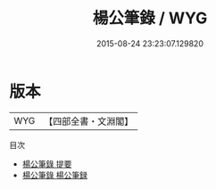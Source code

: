 #+TITLE: 楊公筆錄 / WYG
#+DATE: 2015-08-24 23:23:07.129820
* 版本
 |       WYG|【四部全書・文淵閣】|
目次
 - [[file:KR3j0098_000.txt::000-1a][楊公筆錄 提要]]
 - [[file:KR3j0098_000.txt::000-3a][楊公筆錄 楊公筆録]]

